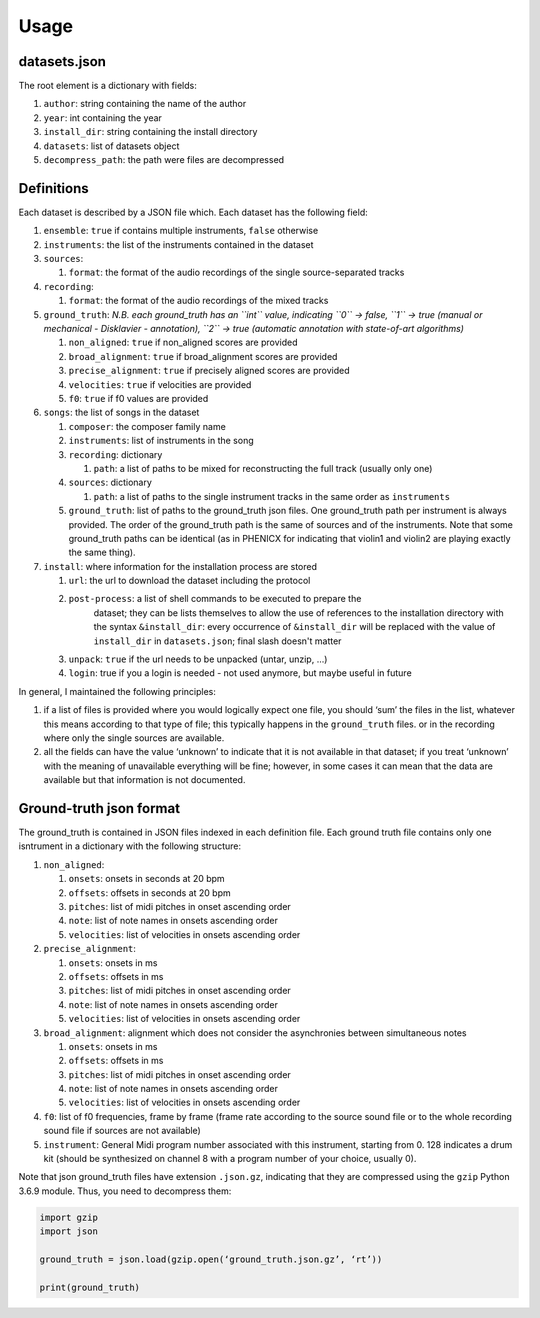Usage
=====

datasets.json
-------------

The root element is a dictionary with fields:

#. ``author``: string containing the name of the author
#. ``year``: int containing the year
#. ``install_dir``: string containing the install directory
#. ``datasets``: list of datasets object
#. ``decompress_path``: the path were files are decompressed

Definitions
-----------

Each dataset is described by a JSON file which. Each dataset has the
following field:

#. ``ensemble``: ``true`` if contains multiple instruments, ``false`` otherwise
#. ``instruments``: the list of the instruments contained in the dataset
#. ``sources``:

   #. ``format``: the format of the audio recordings of the single source-separated tracks

#. ``recording``:

   #. ``format``: the format of the audio recordings of the mixed tracks

#. ``ground_truth``: *N.B. each ground_truth has an ``int`` value, indicating ``0`` -> false, ``1`` -> true (manual or mechanical - Disklavier - annotation), ``2`` -> true (automatic annotation with state-of-art algorithms)*

   #. ``non_aligned``: ``true`` if non_aligned scores are provided
   #. ``broad_alignment``: ``true`` if broad_alignment scores are provided
   #. ``precise_alignment``: ``true`` if precisely aligned scores are provided
   #. ``velocities``: ``true`` if velocities are provided
   #. ``f0``: ``true`` if f0 values are provided

#. ``songs``: the list of songs in the dataset

   #. ``composer``: the composer family name
   #. ``instruments``: list of instruments in the song
   #. ``recording``: dictionary
   
      #. ``path``: a list of paths to be mixed for reconstructing the full track (usually only one)
      
   #. ``sources``: dictionary
   
      #. ``path``: a list of paths to the single instrument tracks in the same order as ``instruments``
      
   #. ``ground_truth``: list of paths to the ground_truth json files.  One ground_truth path per instrument is always provided. The order of the ground_truth path is the same of sources and of the instruments. Note that some ground_truth paths can be identical (as in PHENICX for indicating that violin1 and violin2 are playing exactly the same thing).
   
#. ``install``: where information for the installation process are stored

   #. ``url``: the url to download the dataset including the protocol
   #. ``post-process``: a list of shell commands to be executed to prepare the
         dataset; they can be lists themselves to allow the use of references
         to the installation directory with the syntax ``&install_dir``: every
         occurrence of ``&install_dir`` will be replaced with the value of
         ``install_dir`` in ``datasets.json``; final slash doesn't matter
   #. ``unpack``: ``true`` if the url needs to be unpacked (untar, unzip, ...)
   #. ``login``: true if you a login is needed - not used anymore, but maybe useful in future

In general, I maintained the following principles:

#. if a list of files is provided where you would logically expect one file, you should ‘sum’ the files in the list, whatever this means according to that type of file; this typically happens in the ``ground_truth`` files. or in the recording where only the single sources are available.
#. all the fields can have the value ‘unknown’ to indicate that it is not available in that dataset; if you treat ‘unknown’ with the meaning of unavailable everything will be fine; however, in some cases it can mean that the data are available but that information is not documented.

Ground-truth json format
------------------------

The ground_truth is contained in JSON files indexed in each definition
file. Each ground truth file contains only one isntrument in a
dictionary with the following structure:

#. ``non_aligned``:

   #. ``onsets``: onsets in seconds at 20 bpm
   #. ``offsets``: offsets in seconds at 20 bpm
   #. ``pitches``: list of midi pitches in onset ascending order
   #. ``note``: list of note names in onsets ascending order
   #. ``velocities``: list of velocities in onsets ascending order

#. ``precise_alignment``:

   #. ``onsets``: onsets in ms
   #. ``offsets``: offsets in ms
   #. ``pitches``: list of midi pitches in onset ascending order
   #. ``note``: list of note names in onsets ascending order
   #. ``velocities``: list of velocities in onsets ascending order

#. ``broad_alignment``: alignment which does not consider the asynchronies between simultaneous notes

   #. ``onsets``: onsets in ms
   #. ``offsets``: offsets in ms
   #. ``pitches``: list of midi pitches in onset ascending order
   #. ``note``: list of note names in onsets ascending order
   #. ``velocities``: list of velocities in onsets ascending order

#. ``f0``: list of f0 frequencies, frame by frame (frame rate according to the source sound file or to the whole recording sound file if sources are not  available)
#. ``instrument``: General Midi program number associated with this instrument, starting from 0. 128 indicates a drum kit (should be synthesized on channel 8 with a program number of your choice, usually 0).

Note that json ground_truth files have extension ``.json.gz``,
indicating that they are compressed using the ``gzip`` Python 3.6.9
module. Thus, you need to decompress them:

.. code:: python

    import gzip
    import json

    ground_truth = json.load(gzip.open(‘ground_truth.json.gz’, ‘rt’))

    print(ground_truth)

